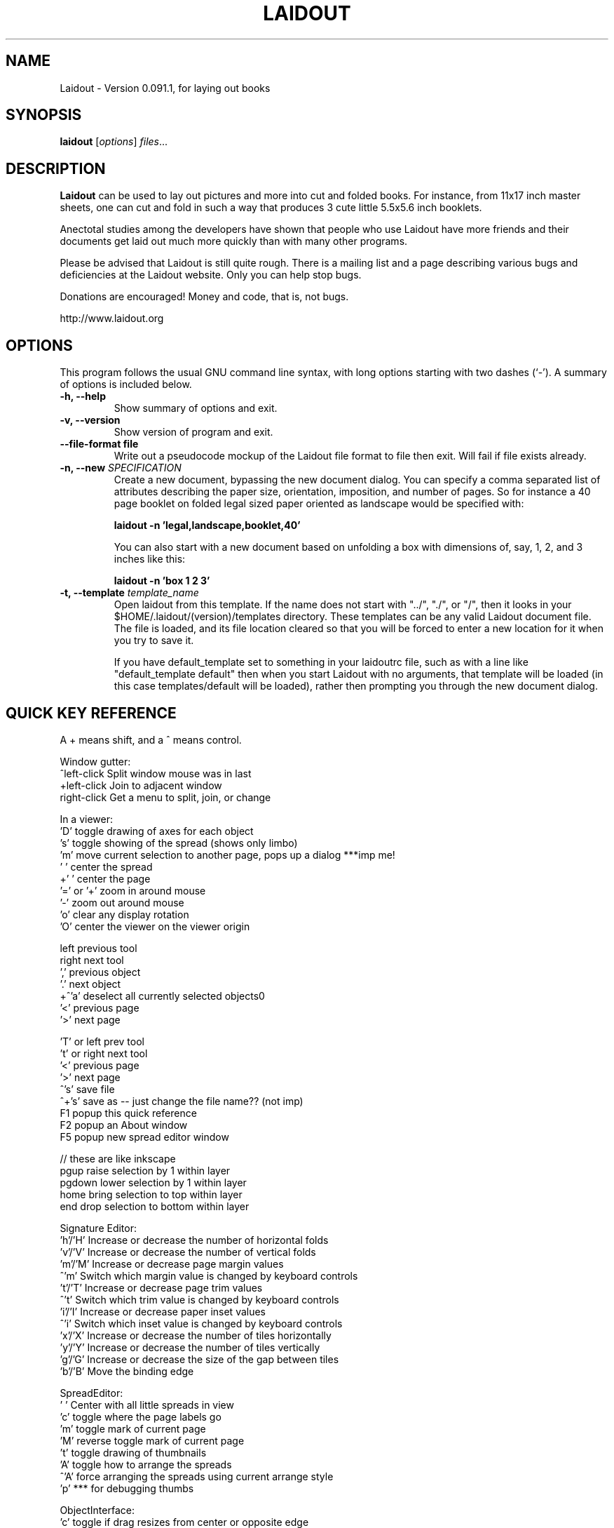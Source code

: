 .TH LAIDOUT 1 "November 13, 2010"
.SH NAME
Laidout \- Version 0.091.1, for laying out books
.SH SYNOPSIS
.B laidout
.RI [ options ] " files" ...
.br
.SH DESCRIPTION
\fBLaidout\fP can be used to lay out pictures and more into cut and folded
books. For instance, from 11x17 inch master sheets, one can cut and fold in
such a way that produces 3 cute little 5.5x5.6 inch booklets.

Anectotal studies among the developers have shown that people who use
Laidout have more friends and their documents get laid out much more quickly 
than with many other programs.

Please be advised that Laidout is still quite rough. There is a mailing
list and a page describing various bugs and deficiencies at the Laidout website.
Only you can help stop bugs.

Donations are encouraged! Money and code, that is, not bugs.

http://www.laidout.org
.PP
.\" TeX users may be more comfortable with the \fB<whatever>\fP and
.\" \fI<whatever>\fP escape sequences to invode bold face and italics, 
.\" respectively.
.SH OPTIONS
This program follows the usual GNU command line syntax, with long
options starting with two dashes (`-').
A summary of options is included below.
.TP
.B \-h, \-\-help
Show summary of options and exit.
.TP
.B \-v, \-\-version
Show version of program and exit.
.TP
.B \-\-file\-format file
Write out a pseudocode mockup of the Laidout file format to file then exit.
Will fail if file exists already.
.TP
.B \-n, \-\-new \fISPECIFICATION\fI
Create a new document, bypassing the new document dialog. You can specify
a comma separated list of attributes describing the paper size, orientation,
imposition, and number of pages. So for instance a 40 page booklet on folded 
legal sized paper oriented as landscape would be specified with:

.B laidout \-n 'legal,landscape,booklet,40'

You can also start with a new document based on unfolding a box with dimensions
of, say, 1, 2, and 3 inches like this:

.B laidout \-n 'box 1 2 3'
.TP
.B \-t, \-\-template \fItemplate_name\fI
Open laidout from this template. If the name does not start with "../", "./",
or "/", then it looks in your $HOME/.laidout/(version)/templates directory.
These templates can be any valid Laidout document file. The file is loaded,
and its file location cleared so that you will be forced to enter a new
location for it when you try to save it.

If you have default_template set to something in your laidoutrc file, such as with
a line like "default_template default" then when you start Laidout with
no arguments, that template will be loaded (in this case templates/default
will be loaded), rather then prompting you through the new document dialog.


.SH QUICK KEY REFERENCE

A + means shift, and a ^ means control.

Window gutter:
   ^left-click   Split window mouse was in last
   +left-click   Join to adjacent window
   right-click   Get a menu to split, join, or change


In a viewer:
   'D'        toggle drawing of axes for each object
   's'        toggle showing of the spread (shows only limbo)
   'm'        move current selection to another page, pops up a dialog ***imp me!
   ' '        center the spread
   +' '       center the page
   '=' or '+' zoom in around mouse
   '-'        zoom out around mouse
   'o'        clear any display rotation
   'O'        center the viewer on the viewer origin

   left       previous tool
   right      next tool
   ','        previous object
   '.'        next object  
 +^'a'        deselect all currently selected objects\n"
   '<'        previous page  
   '>'        next page   
 
   'T' or left   prev tool 
   't' or right  next tool
   '<'           previous page 
   '>'           next page
   ^'s'          save file
   ^+'s'         save as -- just change the file name?? (not imp)
   F1            popup this quick reference
   F2            popup an About window
   F5            popup new spread editor window

    // these are like inkscape
   pgup      raise selection by 1 within layer
   pgdown    lower selection by 1 within layer
   home      bring selection to top within layer
   end       drop selection to bottom within layer
  

Signature Editor:
  'h'/'H' Increase or decrease the number of horizontal folds
  'v'/'V' Increase or decrease the number of vertical folds
  'm'/'M' Increase or decrease page margin values
  ^'m'    Switch which margin value is changed by keyboard controls
  't'/'T' Increase or decrease page trim values
  ^'t'    Switch which trim value is changed by keyboard controls
  'i'/'I' Increase or decrease paper inset values
  ^'i'    Switch which inset value is changed by keyboard controls
  'x'/'X' Increase or decrease the number of tiles horizontally
  'y'/'Y' Increase or decrease the number of tiles vertically
  'g'/'G' Increase or decrease the size of the gap between tiles
  'b'/'B' Move the binding edge


SpreadEditor:
   ' '    Center with all little spreads in view
   'c'    toggle where the page labels go
   'm'    toggle mark of current page
   'M'    reverse toggle mark of current page
   't'    toggle drawing of thumbnails
   'A'    toggle how to arrange the spreads
  ^'A'    force arranging the spreads using current arrange style
   'p'    *** for debugging thumbs


ObjectInterface:
  'c'          toggle if drag resizes from center or opposite edge
  'd'          toggle the showing of decorations
  'n'          normalize, that is, make norm(xaxis)==norm(yaxis) and y=transpose(x)
  'N'          like 'n', but also clear rotation
  bksp or del  remove whichever of center, rotation handle, or shear handle
                 is selected
  ^left-click  define a center, rotation handle, or shear handle
  
  plain click on a center, rotation handle, or shear handle, then press control
    to move the point, rather than modify the object
  

ImageInterface:
  'n'           normalize, that is, make norm(xaxis)==norm(yaxis) and y=transpose(x)
  'N'           like 'n', but also clear rotation
  'd'           Toggle drawing decorations
  'f'           Toggle writing the filename next to the image
  double-click  bring up the image properties dialog


ColorPatchInterface:
  'w'    warp the patch to an arc, rows are at radius, cols go from center
  'm'    toggle between drawing just the grid, or draw full colors.
  'a'    select all points, or deselect all if any are selected
  'y'    constrain to y changes, or release the constraint
  'x'    constrain to x changes, or release the constraint
  'o'    decrease how much to recurse for rendering screen preview
  'O'    increase how much to recurse for rendering screen preview
  'R'    increase how many rows to divide each row into
 ^'R'    decrease how many rows to divide each row into
  'r'    subdivide rows
  'c'    subdivide columns
  'C'    increase how many columns to divide each column into
 ^'C'    decrease how many columns to divide each column into
  's'    subdivide rows and columns
  'z'    reset to rectangular
  'w'    warp the patch to an arc, rows are at radius, cols go from center
  'd'    toggle decorations
  'h'    select all points adjacent horizontally to current points
  'v'    select all points adjacent vertically to current points
  'b'    toggle which control points are available
  'B'    reverse of 'b'
  'j'    toggle smooth node editing (j for jagged)
  '1'    select corners:  0,0  0,3  3,0  3,3
  '2'    select center controls: 1,1  1,2  2,1  2,2
  '3'    select edge controls: 0,1  0,2  1,0  2,0  1,3  2,3  3,1  3,2
  '4'    select top and bottom controls: 1,0  2,0  1,3  2,3
  '5'    select left and right controls: 0,1  0,2  3,1  3,2
  '8'    select a 3x3 group of points around each current point



GradientInterface:
  'r'   Radial gradient
  'l'   Linear Gradient
  'f'   flip the order of the colors
  'd'   Toggle showing of decorations
  left  Select next point
  right Select previous point
  
  shift-left-click: add a new color spot



PathInterface:
  'o'    Select the next pathop.
  left   Roll the curpoints one step previous.
  right  Roll the curpoints one step next.
  'A'    Toggle whether to add points after or before
  'a'    Select all if none selected, else deselect all
  'c'    Toggle closed path
  'b'    Start a new PathsData
  delete or bksp: Delete currently selected points.
  'd'    Toggle displaying of decorations
  '?'    Show some kind of help somewhere....?
  'p'    Like a, but only in current part of a compound path



.br
The program is documented fully by the doxygen documention found in the source.
.SH COPYRIGHT
This program is released under the GPL v2.
.SH AUTHOR
\fBLaidout\fP was written with varying degrees of success between 2005 and 2011 by 
\fBTom Lechner\fP <tomlechner@users.sourceforge.net>,
who is still currently the only developer, and who would probably rather be
drawing cartoons (http://www.tomlechner.com).
